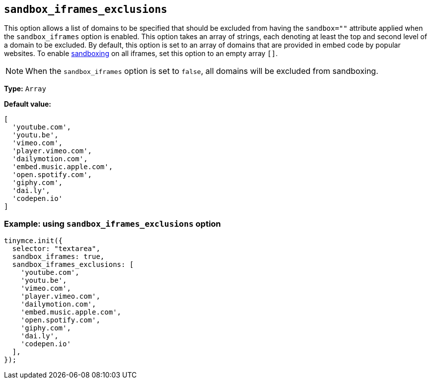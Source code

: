 [[sandbox-iframes-exclusions]]
== `sandbox_iframes_exclusions`

This option allows a list of domains to be specified that should be excluded from having the `sandbox=""` attribute applied when the `sandbox_iframes` option is enabled. This option takes an array of strings, each denoting at least the top and second level of a domain to be excluded. By default, this option is set to an array of domains that are provided in embed code by popular websites. To enable link:https://developer.mozilla.org/en-US/docs/Web/HTML/Element/iframe#sandbox[sandboxing] on all iframes, set this option to an empty array `[]`.

[NOTE]
When the `sandbox_iframes` option is set to `false`, all domains will be excluded from sandboxing.

*Type:* `+Array+`

*Default value:*
[source,js]
----
[
  'youtube.com',
  'youtu.be',
  'vimeo.com',
  'player.vimeo.com',
  'dailymotion.com',
  'embed.music.apple.com',
  'open.spotify.com',
  'giphy.com',
  'dai.ly',
  'codepen.io'
]
----

=== Example: using `sandbox_iframes_exclusions` option

[source,js]
----
tinymce.init({
  selector: "textarea",
  sandbox_iframes: true,
  sandbox_iframes_exclusions: [
    'youtube.com',
    'youtu.be',
    'vimeo.com',
    'player.vimeo.com',
    'dailymotion.com',
    'embed.music.apple.com',
    'open.spotify.com',
    'giphy.com',
    'dai.ly',
    'codepen.io'
  ],
});
----